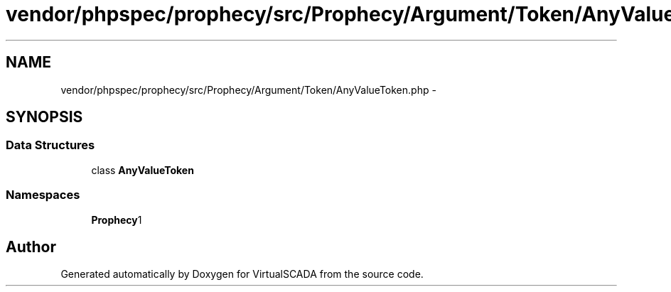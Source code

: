 .TH "vendor/phpspec/prophecy/src/Prophecy/Argument/Token/AnyValueToken.php" 3 "Tue Apr 14 2015" "Version 1.0" "VirtualSCADA" \" -*- nroff -*-
.ad l
.nh
.SH NAME
vendor/phpspec/prophecy/src/Prophecy/Argument/Token/AnyValueToken.php \- 
.SH SYNOPSIS
.br
.PP
.SS "Data Structures"

.in +1c
.ti -1c
.RI "class \fBAnyValueToken\fP"
.br
.in -1c
.SS "Namespaces"

.in +1c
.ti -1c
.RI " \fBProphecy\\Argument\\Token\fP"
.br
.in -1c
.SH "Author"
.PP 
Generated automatically by Doxygen for VirtualSCADA from the source code\&.
